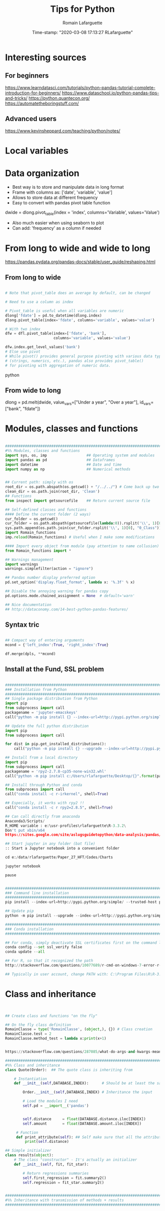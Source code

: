 #+TITLE:     Tips for Python
#+AUTHOR:    Romain Lafarguette
#+EMAIL:     rlafarguette@imf.org
#+DATE:      Time-stamp: "2020-03-08 17:13:27 RLafarguette"

* Interesting sources
** For beginners
https://www.learndatasci.com/tutorials/python-pandas-tutorial-complete-introduction-for-beginners/
https://www.dataschool.io/python-pandas-tips-and-tricks/
https://python.quantecon.org/
https://automatetheboringstuff.com/

** Advanced users
https://www.kevinsheppard.com/teaching/python/notes/

* Local variables
# C:\Users\rlafarguette\AppData\Roaming\Python\Python36\Scripts
* Data organization
  - Best way is to store and manipulate data in long format
  - Frame with columns as: ['date', 'variable', 'value']
  - Allows to store data at different frequency
  - Easy to convert with pandas pivot table function
  dwide = dlong.pivot_table(index = 'index', columns='Variable', values='Value')
  - Also much easier when using seaborn to plot 
  - Can add: 'frequency' as a column if needed

* From long to wide and wide to long
# Best source
https://pandas.pydata.org/pandas-docs/stable/user_guide/reshaping.html
** From long to wide
#+begin_src python

# Note that pivot_table does an average by default, can be changed

# Need to use a column as index

# Pivot_table is useful when all variables are numeric
dlong['fdate'] = pd.to_datetime(dlong.index)
dlong.pivot_table(index='fdate', columns='variable', values='value')

# With two index
dfw = dfl.pivot_table(index=['fdate', 'bank'],
                      columns='variable', values='value')

dfw.index.get_level_values('bank')
# Else use pivot
# While pivot() provides general purpose pivoting with various data types 
# (strings, numerics, etc.), pandas also provides pivot_table() 
# for pivoting with aggregation of numeric data.
#+end_src python
** From wide to long
dlong = pd.melt(dwide,
value_vars=["Under a year", "Over a year"],
id_vars=["bank", "fdate"])

* Modules, classes and functions
#+begin_src python

###############################################################################
#%% Modules, classes and functions
import sys, os, imp                  ## Operating system and modules
import pandas as pd                  ## Dataframes
import datetime                      ## Date and time
import numpy as np                   ## Numerical methods


## Current path: simply with os
root_dir = os.path.abspath(os.getcwd() + "/../../") # Come back up two levels
clean_dir = os.path.join(root_dir, 'Clean')
## Functions
from inspect import getsourcefile    ## Return current source file

## Self-defined classes and functions
#### Define the current folder (2 ways)
cur_folder = os.getcwd()
cur_folder = os.path.abspath(getsourcefile(lambda:0)).rsplit('\\', 1)[0]
sys.path.append(os.path.join(cur_folder.rsplit('\\', 1)[0], "0_Class"))
import Romain_functions
imp.reload(Romain_functions) # Useful when I make some modifications

#### Import every object from module (pay attention to name collusion)
from Romain_functions import *

## Warnings management
import warnings
warnings.simplefilter(action = "ignore")

## Pandas number display preferred option
pd.set_option('display.float_format', lambda x: '%.3f' % x)

## Disable the annoying warning for pandas copy
pd.options.mode.chained_assignment = None  # default='warn'

## Nice documentation
## http://dataconomy.com/14-best-python-pandas-features/
#+end_src


** Syntax tric
#+begin_src python

## Compact way of entering arguments
mcond = {'left_index':True, 'right_index':True}

df.merge(dpls, **mcond)
#+end_src

** Install at the Fund, SSL problem
#+begin_src python

###############################################################################
### Installation from Python
###############################################################################
## Single package distribution from Python
import pip
from subprocess import call
packagename = 'jupyter-emacskeys'
call("python -m pip install {} --index-url=http://pypi.python.org/simple/ --trusted-host pypi.python.org".format(packagename), shell=True)

## Update the full python distribution
import pip
from subprocess import call

for dist in pip.get_installed_distributions():
    call("python -m pip install {} --upgrade --index-url=http://pypi.python.org/simple/ --trusted-host pypi.python.org".format(dist.project_name), shell=True)

## Install from a local directory
import pip
from subprocess import call
packagename = 'rpy2‑2.7.8‑cp35‑none‑win32.whl'
call("python -m pip install c:/Users/rlafarguette/Desktop/{}".format(packagename), shell=True)

## Install through Python and conda
from subprocess import call
call("conda install -c r-irkernel", shell=True)

## Especially, it works with rpy2 !!
call("conda install -c r rpy2=2.8.5", shell=True)

## Can call directly from anaconda
Anaconda3/Scripts/
R_HOME variable : e:\usr-profiles\rlafarguette\R-3.3.2\
Don't put xbin/x64
https://sites.google.com/site/aslugsguidetopython/data-analysis/pandas/calling-r-from-python

## Start jupyter in any folder (bat file)
:: Start a Jupyter notebook into a convenient folder

cd e:/data/rlafarguette/Paper_27_HFT/Codes/Charts

jupyter notebook

pause


###############################################################################
### Command line installation
###############################################################################
pip install --index-url=http://pypi.python.org/simple/ --trusted-host pypi.python.org pythonPackage

## Update pip
python -m pip install --upgrade --index-url=http://pypi.python.org/simple/ --trusted-host pypi.python.org pip

###############################################################################
### Conda installation
###############################################################################

## For conda, simply deactivate SSL certificates first on the command line
conda config --set ssl_verify false
conda update --all

## For R, so that it recognized the path
http://stackoverflow.com/questions/10077689/r-cmd-on-windows-7-error-r-is-not-recognized-as-an-internal-or-external-comm

## Typically in user account, change PATH with: C:\Program Files\R\R-3.3.0\bin\x64

#+end_src

* Class and inheritance
#+begin_src python


## Create class and functions "on the fly"

## On the fly class definition
RomainClasse = type('RomainClasse', (object,), {}) # Class creation
RomainClasse.test = 2
RomainClasse.method_test = lambda x:print(x+1)


https://stackoverflow.com/questions/287085/what-do-args-and-kwargs-mean

########################################################################
#%% Class and inheritance
class Quote(Order):  ## The quote class is inheriting from

    # Instantiation
    def __init__(self,DATABASE,INDEX):      # Should be at least the same inputs of the parent class

        Order.__init__(self,DATABASE,INDEX) # Inheritance the input

        # Load the modules I need
        self.pd = __import__('pandas')


        self.distance     = float(DATABASE.distance.iloc[INDEX])
        self.amount       = float(DATABASE.amount.iloc[INDEX])

     # Function
     def print_attribute(self): ## Self make sure that all the attributes of the object are loaded
         print(self.distance)

## Simple initializer
class results(object):
    # The class "constructor" - It's actually an initializer
    def __init__(self, fit, fit_star):

        # Return regressions summaries
        self.first_regression = fit.summary2()
        self.regression = fit_star.summary2()


###############################################################################
#%% Inheritance with transmission of methods + results
###############################################################################

class Father(object):
    @classmethod # Important to pass the instances and methods to child classes
    def __init__(self, value):
        self.value = value

class Child(Father):
    def __init__(self, father, new_value):
        self.new_value = new_value

f1 = Father(1)
c2 = Child(f1, 3)

c2.value
c2.new_value


###############################################################################
#%% Logical inheritance: only the class structure
###############################################################################

class StructureChild(Parent): ## Inherit the class but not its results
    def __init__(self, text):
        Parent.__init__(text) # Inheritance of the input
        
#%%
structurechild1 = StructureChild('test')

structurechild1.oui


###############################################################################
#%% Through Super
###############################################################################
class Super( object ):
   def __init__( self, this, that ):
       self.this = this
       self.that = that

class Sub( Super ):
   def __init__( self, myStuff, *args, **kw ):
       super( Sub, self ).__init__( *args, **kw )
       self.myStuff= myStuff

x= Super( 2.7, 3.1 )
y= Sub( "green", 7, 6 )



###############################################################################
#%% Pass all attributes from one class to another
###############################################################################

class Parent(object):
    def __init__(self): 
        self.truc = 'a'

    def wrapper(self, machin):
        return(Wrapper(self, machin))

   
class Wrapper(object):
    def __init__(self, Parent, machin): # Import from Parent class
        self.__dict__.update(Parent.__dict__) # Pass all attributes
        self.machin = machin


# Important: here I am not doing class inheritance, else I would recompute the
# parent each time. Rather, I design a wrapper class




###############################################################################
#%% Inspect the inheritance arguments
###############################################################################
import inspect
def __init__(self, NpSampler, exog_cond_d):
    self.truc = inspect.getargspec(NpSampler.__init__)



#+end_src

* System Functions
** Files and folders
#+begin_src python

## List every files in a folder
from os import listdir
files = listdir("folder_path")

## Problem of unicode error
## Need to add 'r' (raw) to the folder path http://stackoverflow.com/questions/1347791/unicode-error-unicodeescape-codec-cant-decode-bytes-cannot-open-text-file
os.chdir(r'folder_path')

## Retrieve the 50 largest files from a directory (pay attention when running the generator)
dirpath = os.path.abspath('folder_path')
all_files         = (os.path.join(basedir, filename) for basedir, dirs, files in os.walk(dirpath) for filename in files)
most_traded_files = sorted(all_files, key = os.path.getsize, reverse= True)[:50]

#+end_src

** Installing nbextension
#+begin_src python
#################################################################
#%% Installing a nbextension with Python

import notebook.nbextensions
notebook.nbextensions.install_nbextension('https://rawgithub.com/minrk/ipython_extensions/master/nbextensions/gist.js',
user=True)
#+end_src

** R into Python
#+begin_src python


#%% R into Python through rpy2

#1. Install rpy2 through conda:
from subprocess import call
call("conda install -c r rpy2=2.8.5", shell=True)

#2. Correctly specify the environnement variables in windows (envir in the search bar)
R : C:\Program Files\R\R-3.3.0
R_HOME : C:\Program Files\R\R-3.3.0
R_USER : rlafarguette

#3. Run it


#%% R into Python through pipes: http://www.r-bloggers.com/another-way-to-access-r-from-python-pyper/
import pyper as pr

## Create a R instance with Pyper
r = pr.R(use_pandas = True)

## Read data on Python
python_database = pd.read_csv('Global_trade.csv')

## Specify data type to speed up the process
dtf = {'timestamp':pd.datetime, 'code':str, 'news':str, 'pair':str,
       'news_type':str, 'country':str} # Other variables are floats

## Precise variables type to speed up the process
df0 = pd.read_csv(final_dir + '/final_frame_15s_old.csv', encoding='utf-8',
                  dtype=dtf)

## Pass data from Python to R
r.assign("rdata",python_database)

## Show data summary
print(r('summary(rdata)'))

## Load R package
r('library(betareg)')

## Pass data from R to Python
pd.DataFrame(r.get('summary(rdata)'))

#%% APPLICATION: use Python and R to download data from Python
import pyper

## Create a R instance with Pyper
r = pr.R(use_pandas = True)

## Load Haver package
r('library(Haver)')

## Function to download data from Haver using an R package
def Haver_dwn(TICKER="S111NGDP",START= "1990-01-01",= "2015-09-30",FREQ = "a",DATABASE = "G10"):
    # Generic command
    haver_cmd = 'output = haver.data(codes="HTICKER", start=as.Date("HSTART", format="%Y-%m-%d"), end=as.Date("HEND", format="%Y-%m-%d"), freq="HFREQ", dat="HDATABASE")'
    # Replace inside the string the commands with our own function
    haver_cmd = haver_cmd.replace("HTICKER",str(TICKER)).replace("HSTART",str(START)).replace("HEND",str(END)).replace("HFREQ",str(FREQ)).replace("HDATABASE",str(DATABASE))
    # Download the data
    r(haver_cmd)
    # Identify incorrect codes and assign None type
    r('if(class(output) == "HaverData"){data = as.data.frame(output); data$year = as.integer(rownames(data))} else {data = substitute()}')
    # Return data which can be either None or pandas dataframe and clean it on Python
    frame = r.get('data')
    # Clean the dataframe if it is one (quite slow but easier to handle) to put it in a long format
    if isinstance(frame,pd.DataFrame) == True:
        frame.columns = ["value","year"]; frame["code"] = str(TICKER); frame = frame[["year","code","value"]]
    else:
        frame = 'Incorrect Haver code or database'
    # Return either a clean dataframe or None
    return(frame)

## Define a function to download Haver from lists
def Haver_agg(SEASONALITY = "S", CODE = "NGDP", COUNTRYLIST = ["111","112"], START = "1990-01-01", END = "2015-09-30", FREQUENCY = "a", DATABASE= "G10"):
    codes_list  = [str(SEASONALITY) + str(country) + str(CODE) for country in COUNTRYLIST]
    data_raw    = {KEY: Haver_dwn(TICKER = KEY ,START= START, END = END,FREQ = FREQUENCY, DATABASE = DATABASE) for KEY in codes_list}
    data_clean  = {KEY: data_raw[KEY] for KEY in data_raw.keys() if isinstance(data_raw[KEY],pd.DataFrame) == True}
    return(data_clean)

## Complete a datalist of a list of countries from new index
def Haver_complete(ORIGINALDICT,ALL_COUNTRIES_LIST,SEASONALITY = "S", CODE = "NGDP", START = "1990-01-01", END = "2015-09-30", FREQUENCY = "a", DATABASE= "G10"):
    missing_countries = list(set(ALL_COUNTRIES_LIST) - set([ITEM[1:4] for ITEM in ORIGINALDICT.keys()]))
    complete_pp       = Haver_agg(SEASONALITY = SEASONALITY, CODE = CODE, COUNTRYLIST = missing_countries, START = START, END = END, FREQUENCY = FREQUENCY, DATABASE= DATABASE)
    ORIGINALDICT.update(complete_pp)
    return(ORIGINALDICT)

#%% Download the Haver data using list comprehension
ticker_list = ["S" + str(ITEM) + "NGDP" for ITEM in [111,112,888,138,146,142]] #888 is an incorrect code for testing

raw_data_list = [Haver_dwn(TICKER = ITEM ,START= "1990-01-01",END = "2015-09-30",FREQ = "a",DATABASE = "G10") for ITEM in ticker_list]

clean_data_list = [DATA for DATA in raw_data_list if isinstance(DATA,pd.DataFrame) == True]

finalframe = pd.concat(clean_data_list)

## List of Haver codes for G10 countries (the rest are EMERGE countries)
G10 = [193,122,124,156,423,128,172,132,134,174,176,178,136,158,137,181,138,196,142,182,184,144,146,112,111]

#+end_src

** Packages Installation
#+begin_src python

## Manual
# 1/ Download the .whl package from http://www.lfd.uci.edu/~gohlke/pythonlibs
# 2/ Save it somewhere. Open a terminal in the folder (shift + right click):
pip install packagename.whl

## To install via conda
# Update first the .condarc file with the proxy specification

## Modules update
import imp                             ## To manage some advanced features for importation
import haver_functions                 ## Load the module the first time
imp.reload(haver_functions)            ## Reload it modified on the source

## Add the path to the module
import sys                             ## Manage the system path
sys.path.append('J:\\Python_customized_modules')
#+end_src

** Misc

#+begin_src python

## Interrup Python in Emacs shell
C-c C-d

## Pandas: why SettingWithCopyWarning, .loc and .iloc, and how to access
## a single value in a cell

## Bulk indent on Emacs
C-c < # for left
C-c > # for right

## http://stackoverflow.com/questions/20625582/how-to-deal-with-this-pandas-warning
df[df['A'] > 2]['B'] = new_val  # new_val not set in df
df.loc[df['A'] > 2, 'B'] = new_val

# Very important: for memory allocation reasons, modifying a subset of dataframe modifies the original version !!

da     = pd.DataFrame(np.random.randn(5, 5),columns =  ['a', 'b', 'c', 'd', 'e']) # Random dataframe
da_sub = da[da < 0] # Subset
da_sub = da_sub.fillna(100) # Change it

# Extraction: .iloc (based on 0-based index) nicely extracts a list of values, while loc (based on conditions) extract a dataframe
da.iloc[3]['c']   # Equivalent to da.loc[3,'c']
da.loc[da.c == min(da.c) ,'c']

# It is possible to get the value from a .loc statement using the numpy function .values, but it will convert the type into numpy !! (not good for dates)
da.loc[da.c == min(da.c) ,'c'].values[0]

# Note that working with index/mask is much better, because it ultimately gives the possibility to use iloc, if the index is 0-based
mask = da.index[da.c == min(da.c)]
da.loc[mask[0],'c'] # Need to feed an integer: feeding an array results in an array !!

# Time measure with Python
import time
start_time   = time.time()
elapsed_time = time.time() - start_time

## Exit command in a console
input("Press enter to exit ;)")

###############################################################################
#%% Exit process
###############################################################################
exit_msg = 'Job done !'
print(exit_msg)
input("Press enter to exit ;)")

m, s = divmod((time.time() - start_time), 60)
msg = "Spreads dataset generated in {:.0f} minutes and {:.0f} seconds".format(m, s)
print(msg)



#+end_src

* Paths

** Relative paths
#+begin_src python

#%% Paths (defined as relative paths for perfect compatibility)
from unipath import Path
current_dir = Path(os.path.dirname(os.path.realpath('__file__')))
root_dir = current_dir.ancestor(1)
data_dir = Path(root_dir + '\\Data\\')


# With pathlib (better)
import pathlib
script_dir = pathlib.Path.cwd() # Current working directory
root_dir = script_dir.parent.parent 
fund_dir = script_dir.parent
data_dir = fund_dir / 'Data' / 'Funding_Template'

# list all files with excel extension
xl_all_l = list(data_dir.glob('*.xlsx')) # Only the Excel files

# Use .stem to keep only the "core name" and filter appropriately
xl_file_l = [f for f in xl_all_l if not f.stem.startswith('~')]


#+end_src python

* Pandas

#+begin_src python


## Improve columns display (pandas options)
pd.set_option('display.expand_frame_repr', False)
pd.set_option('display.max_rows', 500)
pd.set_option('display.max_columns', 8)
pd.set_option('display.width', 100)

## Create empty dataframe
d_out = pd.DataFrame(index=[str(CURRENCY)], columns=["share_onshore","share_financial_center","share_other_offshore","fx_total_currency"])

## Read excel and skip some rows
pd.read_excel("mydata.xlsx",sheetname="firstsheet",skiprows=[1,3,5])

## Encoding issues, mostly on windows
dcables = pd.read_csv(path_22 + 'cablesfinal.csv', encoding = 'latin1')

## Read .out files: need to precise the names because the number of columns is not constant across rows
df = pd.read_csv(raw_path + "ehd_5p0-20150103.out", header=None, names=["Date","Time","Pair","Num1","Num2","Num3","Num4","Num5","Num6","Num7"])

## Describe the dataset and manipulate the count values (only non-missing)
dg_missing = dg.describe(); dgt = dg_missing.loc[dg_missing.index == "count"].transpose()
dg_columns_keep = list(dgt[dgt['count'] > 0].index)

## Access multilevel dataframes
d["date"] = d.index.get_level_values("date")
d["date"] = d.index.get_level_values(level=0)

## Resampling
dw.resample('Q', label='right').mean()
dmn = dwq.resample('M', label='right') ## Without computing anything

## Resample at the quarterly frequency for every country
dn = dn.set_index(dn.date_m)
dng = dn.groupby(['country'])
dngc = dng.resample('Q', label='right').mean()

## Resample differently on variables
df.resample('1H').agg({'openbid': 'first', 
                                 'highbid': 'max', 
                                 'lowbid': 'min', 
                                 'closebid': 'last'})

## Recursive merging
dco = pd.DataFrame(columns=['iso3','year'])
for DB in countrydata:
    cols = [x for x in DB.columns if x not in dco.columns or x in ['iso3','year']]
    dco  = pd.merge(dco, DB[cols], on=["iso3","year"], how='outer', suffixes=['',''])

# Don't convert 1d dataframe in series
dff.loc[[index_value]] # Keep the dataframe 
dff.loc[index_value] # Transform in series


# Mix iloc and loc
dres.iloc[[5], dres.columns.get_indexer(vars_l)] 
# Note that [[5]] will get a dataframe

# Create a single row pandas dataframe
pd.DataFrame([[1,2]], columns=['a', 'b'])

## Merge on index
dq = pd.merge(dec, dqd, left_index=True, right_index=True, suffixes=('', '_y'))

## Fast recursiving merging, using reduce (need import functools)
df_final        = functools.reduce(lambda left,right: pd.merge(left,right,left_index=True,right_index=True), tables_list)

## Equivalent to the clearer but longer formulation
df_final = tables_list[0]
for RIGHT_TABLE in tables_list[1:]:
    df_final = pd.merge(df_final,RIGHT_TABLE,left_index=True,right_index=True)

## Recursive concatenation: just need a list of dataframes ! (concatenate on Python is amazing !!)
dfinal = pd.concat(bilateral_df.values()) # bilateral_df.values() is a list of the values of a dictionary

## Replace value of a dataframe
for COUNTRY in f0countries_list:
    for VARIABLE in variablesnames:
        value_to_replace = f2.loc[(f2["Country Name"] == COUNTRY) & (f2.Year == "2011"),VARIABLE].values[0] #
        f2.loc[(f2["Country Name"] == COUNTRY) & (f2.Year == "2012"),VARIABLE] = value_to_replace # The replacement should be done without the attribute "values"

## Merge dataframes on different names
f3 = pd.merge(f2,nm[["country_short","iso3"]],left_on="Country Name",right_on="country_short")

## Reorganize (STACK) the data from wide to long and manage the labels issue
c0 = c0.set_index("Year") ## Important to have the right index
c1 = pd.DataFrame(c0.iloc[:,1:].stack()); c1.columns = ["currency_regime"]
c1["year"] = c1.index.get_level_values(0) # Access multilevels index
c1["country_short"] = c1.index.get_level_values(1) # Access multilevels index

# From wide to long, very efficient
dl_comp = pd.melt(df_comp, id_vars=['date', 'bank'],
                  value_vars=comp_var_cols,
                  var_name='variable', value_name='value').copy()


## From long to wide on two index
dlong = dlong.set_index(['Date_end_period', 'Country'])
dlong['index'] = dlong.index
dwide = dlong.pivot_table(index = 'index', columns='Variable', values='Value')

## Easy one
drs.pivot(index='date_m', columns='country', values='r2_1').head()


## better (pay attention at the Index )
dw = dls.reset_index().pivot_table(values='Value', index=['Date','ISO'], columns='Variable')
dw = dw.reset_index(level=['Date', 'ISO']) # Trick of the index reset

## Need to reset index to have an horizontal and direct stack
fullrow    = pd.concat([deal_line.reset_index(), quote_line.reset_index()], axis=1)


## Recursive merging
dco = pd.DataFrame(columns=['iso3','year'])
for DB in countrydata:
    cols = [x for x in DB.columns if x not in dco.columns or x in ['iso3','year']]
    dco  = pd.merge(dco, DB[cols], on=["iso3","year"], how='outer', suffixes=['',''])

## Drop na only on one variable
d = d.dropna(subset=["cable_indirect_fc_first_year"])

## Remove duplicates, either on the full dataframe or on a subset
d = d.drop_duplicates(['year','iso'])

## Remove duplicated index
var = var[~var.index.duplicated(keep='first')]

## Apply a function on multiple columns
db['date'] = db.apply(lambda x: date(int(x['year']),3*int(x['quarter'][-1]),1),
                      axis=1) + pd.offsets.QuarterEnd()

## Apply a function to every row element
dpredict_real["estimated_share"] = dpredict_real.linear_combination.map(lambda row: sigmoid(row))

## Apply a function to every cell
dataframe.applymap

## Add a new row to a dataframe
# First: create a list with all the values taken on the row (in the right order)
# Second: add the list at the end as a new row, using len(dt) {Python starts at 0 so len(dt) is former length + 1}
dt.loc[len(dt)] = row_euroarea

## Repetition of elements
# Element-wise
pd.DataFrame(np.repeat(np.array(ds.iso3),len(ds.iso3),axis=0))
# Circular
pd.DataFrame(np.tile(np.array(ds.iso3),len(ds.iso3)))

## Sort dataframe (no need to use order)
df = do.sort_values(by = ["iso3","date"],ascending=[1,1])

## Reorder-reorganize the columns
frontvar = ["ISIN","Year","Month","sample_weight"]
othervar = [ITEM for ITEM in dfinal.columns if ITEM not in frontvar]
dfinal   = dfinal[frontvar + othervar]

## Rename a variable
d_fx = d_fx.rename(columns = {'rate_surprise':'policy_rate_surprise'})

## Remove rows for which all values are Nan or 0 (method "any")
df.loc[(df!=0).any(axis=1)]
dq_final = dq.loc[(pd.isnull(dq_final[numvars]) == False).any(axis=1)]

## Merge dataframes at different frequencies http://stackoverflow.com/questions/27080542/merging-combining-two-dataframes-with-different-frequency-time-series-indexes-in
#  Need to put index on the right dataframe corresponding to a column on the left dataframe
d_inv    = d_inv.set_index(['year','iso'])
dq_joint = dq.join(d_inv,on=['year','iso'], how='outer') # Requires that ['year','iso'] as columns in dq

## Adding metadata (including name) to a dataframe
http://stackoverflow.com/questions/14688306/adding-meta-information-metadata-to-pandas-dataframe

## Multiple index
#%% Multi indexed frame in Python to store the var cov matrices


dtest = pd.DataFrame([['bar', 'one'], ['bar', 'two'],
                      ['foo', 'one'], ['foo', 'two']],
                     columns=['first', 'second'])



iterables = [['bar', 'baz', 'foo', 'qux'], ['one', 'two']]

multi_index = pd.MultiIndex.from_product(iterables, names=['first', 'second'])

pd.DataFrame(index=multi_index, columns=endog)

# Convert all the undefined types (object) in numeric
undef = ddf.columns[ddf.dtypes.eq('object')]
ddf[undef] = ddf[undef].apply(pd.to_numeric, errors='coerce')


## Equivalent pandas - SQL
## http://pandas.pydata.org/pandas-docs/stable/comparison_with_sql.html
#+end_src

** SQL
#+begin_src python

#%% Create SQL database with pandas
import pandas as pd
import os
import sqlalchemy as sa

## Initiate the engine
engine = sa.create_engine(r'sqlite:///d:/lafarguette/EBS/Data/Clean/EBS-2015-Q1.db')

## Gather the data to an SQL database using pandas interface for connecting with SQL
for FILE in files_list:
    # Read the file
    df = pd.read_csv(raw_path + FILE, header=None, names=["date","time","pair","event","side","distance","price","amount","quote_count","total_amount"])
    # Some cleaning for SQL insertion (need to be on the "right format" so that SQL perfectly recognizes it)
    df['timestamp'] = pd.to_datetime(df['date'].astype('str') + ' ' + df['time'].astype('str'), format = '%Y/%m/%d %H:%M:%S.%f')
    df.date         = pd.to_datetime(df['date'])
    df.pair         = df.pair.map(lambda row: row.replace("/","")) # The symbol / is misleading for SQL
    df.pair         = df.pair.astype('str')
    df.event        = df.event.astype('str')
    df.side         = df.side.astype('float') # Note that integer does not support NaN, therefore we have to put it on float format (more memory consumming)
    df.distance     = df.distance.astype('float')
    df.price        = df.price.astype('float')
    df.amount       = df.amount.astype('float')
    df.quote_count  = df.quote_count.astype('float')
    df.total_amount = df.total_amount.astype('float')

    # Save each currency pair into a separate table; if it already exists, append to it (very simple feature to dynamically add tables to a sqlite database !)
    for PAIR in set(df.pair):
        columns_of_interest = ['date','timestamp','pair','event','side','distance','price','amount','quote_count','total_amount']
        # Sort it to be sure that it is very clean before inserting into the SQL (longer time now but faster later on)
        df_sorted = df[df.pair == PAIR][columns_of_interest].sort(['timestamp'], ascending=[1])
        df_sorted.to_sql(str(PAIR), engine, flavor='sqlite', if_exists='append')

## Note that EBS-2015-Q1 is the database while str(PAIR) is the table (belonging to the dataset)

##############################################################################################################################################
#%% Reading SQL with sqlachemy http://solovyov.net/en/2011/basic-sqlalchemy/
import sqlalchemy as sa

## Initiate the SQL engine (connecting to an sqlite database; if it does not exist, creates it)
raw_engine   = sa.create_engine(r'sqlite:///d:/lafarguette/EBS/Data/Clean/EBS-2015-Q1.db')

## Initiate the metadata container
raw_metadata = sa.MetaData(bind = raw_engine, reflect = True)

## Return the full list of tables
currencies_list = raw_metadata.tables.keys()

## Select one table
currency_table = raw_metadata.tables[currencies_list[0]] # Extract the table from the metadata

## Conditions
# Pay attention when expressing the conditions to write them properly
date_conditions  = (data_table.c.date == sa.bindparam('date'))
other_conditions = (data_table.c.event == 'D') # Combine SQLAlchemy expressions with parameters passed to read_sql() using sqlalchemy.bindparam()

## SQL expression, selection and conversion to a pandas dataframe
sql_expression   = sa.select([currency_table]).where(date_conditions & other_conditions)
df               = pd.read_sql(sql_expression, raw_engine, params={'date': dt.datetime(2015, 1, 2)}) # Only select for a given day

#+end_src

* Data example

#+begin_src python
import statsmodels as sm
# Nice dataset on US macro quarterly data
df = sm.datasets.macrodata.load_pandas().data 
df['date'] = df[['year', 'quarter']].apply(lambda row:
                                           date(int(row[0]), int(3*row[1]), 1),
                                           axis=1) + pd.offsets.QuarterEnd()
df = df.set_index(df['date'])

df['realgdp_yoy'] = df['realgdp'].rolling(4).sum().pct_change(4)

df['y_t'] = df['realgdp_yoy'].copy()
df['y_fwd_4'] = df['y_t'].shift(-4)

depvar = ['y_t']
indvars_l = ['y_fwd_4', 'realint', 'tbilrate', 'unemp']

#+end_src python

* Statsmodels
  Nice dataset on US macro quarterly data
      df = sm.datasets.macrodata.load_pandas().data 

* Linearmodels
  ** Panel regressions
  Multi-hierarchical index, with entity first and then time
* Variables

** All
#+begin_src python

## Decribe series and dataset with pandas
d.iso3.describe()

## Change the type of variable with pandas (double change)
dfinal.iso  = dfinal.iso.astype('int').astype('str')

## Cut a variable according to some thresholds
dsb.maturity_group    = pd.cut(dsb.MTY_YEARS_TDY,bins=[0,1,3,5,7,11,31],include_lowest=False)

## Axis convention in pandas
axis = 0 : means that the sum is done over the column because pandas will sum the rows (axis = 0 represents the rows)
axis = 1 : means that the sum is done over the row because pandas will sum the columns (axis = 1 represents the columns)

## Variables conversion
d.dtypes  # Extract all object types
d[VARIABLE] = d[VARIABLE].astype("float") # Convert into float

## Use the lambda function to operates on the row (here: dates manipulations)
d['Month_year'] = d['Date'].map(lambda ROW: int(str(ROW.month) + str(ROW.year)))
## Convert any string into a date format
d["Date_time"] = d['DATESTR'].map(lambda ROW: datetime.datetime(int(ROW[:4]),int(ROW[4:6]),1)) # Put the first day of the month

## Very elegant way to create a variable based on conditions on two others
car_df['large'] = [1 if x > 3 and y > 200 else 0 for x, y in zip(car_df['headroom'], car_df['length'])]

## Elif in list comprehension
dsum['group'] = ['AE Core' if x in ae_core else 'AE other' if x in ae_other else 'EM' if x in em_all else np.nan for x in dsum.country]

## Operate on the row with recursive attributes access
for ATT in attributes_list:
    d_res[ATT] = d_res.LEI.map(lambda row: getattr(Bank_load(row),ATT))

### It also works with methods !! (super cool)
getattr(df, 'head')()


## Groupby variables along (potential many variables) and apply a function over it (not only mean available)
data.groupby(['group_id_1', 'group_id_2'])['variable_of_interest'].mean()


## Groupby return a dataframe (use as_index=False)
dirf_tpv_max = dirf_tpv.groupby(['country','impulse'], as_index=False)['irf'].max()

## Groupby and function
dmg = dm.groupby(['ISO'])
dw['cpi_growth_yoy'] = dmg['cpi'].apply(lambda x: (x - x.shift(12))/x.shift(12))

dm['MSCI($)_cap_MA12'] = dmg['MSCI($)_cap'].apply(lambda x: x.rolling(12).mean())

## Check variable type
isinstance(var, pd.DataFrame) ; isinstance(var, basestring) # For example
isinstance(wt_2010[KEY],numbers.Number) # Need import numbers as preamble

# Groupby with multiple functions
ds = data.groupby('fdate').apply(
    lambda x: pd.Series({
        'mean' : x['value'].mean(),
        'median' : x['value'].median(),
        'q05' : x['value'].quantile(0.05),  
        'q25' : x['value'].quantile(0.25),
        'q75' : x['value'].quantile(0.75),
        'q95' : x['value'].quantile(0.95),          
    })
)


## Create pivot tables
### 'values' can be omitted
table = pivot_table(df, values='D', index=['A', 'B'], columns=['C'], aggfunc=np.sum)
df2.pivot_table(values='X',rows=['Y','Z'],cols='X',aggfunc='count')
## Convert a pivot table to a dataframe: http://stackoverflow.com/questions/22774364/how-do-i-convert-a-pandas-pivot-table-to-a-dataframe


## Use groupby to count properly the values
general_count = df[['index','reaction_time']].groupby(['reaction_time']).count()
specific_count = df[['index','reaction_time','side']].groupby(['reaction_time','side']).count()

## Ifelse or boolean creation directly in pandas
dcables['b_indirect_connected_financial_centers'] = (dcables['indirect_connected_financial_centers'] > 0).astype('int')

## Interpolation of series
s['variable'].interpolate(method = 'nearest')

## Fill the missing values forward (from the most recent available)
df.fillna(method='ffill')

## Fill the missing values backward (from the immediate future)
df.fillna(method='bfill')

## Create a lag variable of a series
s.shift()   # Lag order 1
s.shift(2)  # Lag order 2

## Compute log returns per country
df[df.iso3 == COUNTRY]['fx_logreturns'] = np.log(df[df.iso3 == COUNTRY].fx_rate) - np.log(df[df.iso3 == COUNTRY].fx_rate.shift(1))

## Tabulate a serie by factors
df.Currency.value_counts()

## Eval variables from labels
a,b,c,d = 1,2,3,4
dict((name,eval(name)) for name in ['a','b','c','d'] )

## Count frequency and store as a dictionary
{x:str_list.count(x) for x in set(str_list)}

## Most frequent value in a variable
def most_frequent(variable):
    cross_tab = pd.DataFrame(pd.crosstab(df.country, df[variable]))
    ctmax = pd.DataFrame(cross_tab.idxmax(axis=1), columns=['maxval'])
    dict_res = dict(zip(ctmax.index, ctmax.maxval))
    return(dict_res)


## Save to Excel

writer = pd.ExcelWriter(pca_exp + 'PCA_FSI_TPV.xlsx')
fsi_fin.to_excel(writer,'FSI')
TPV_fin.to_excel(writer,'TPV')
writer.save()



#+end_src


** Missing values
#+begin_src python

## Handle missing values properly with pandas dataframes
df.dropna()              # Drop all rows that have any NaN values
df.dropna(how='all')     # Drop only if ALL columns are NaN
df.dropna(thresh=2)      # Drop row if it does not have at least two values that are **not** NaN
df.dropna(subset=[1])    # Drop only if NaN in specific column (as asked in the question)

## Check if nan for a series
dn = df[pd.isnull(df["% Weight"]) == True]

## Check if nan for a variable
import math
math.isnan(x)

## Convert the numeric to nan
num_columns = [x for x in di.columns if x not in ['date', 'Descriptor'] ]
di[num_columns] = di[num_columns].apply(pd.to_numeric, args=('coerce',))


#+end_src


** Rounding
#+begin_src python

## Round at the dataframe level
dpiv_median = dpiv_median.round({'columnname':2})

## Cut a variable according to some thresholds
df['var_cut']= pd.cut(df.var,bins=[0,1,3,5,7,11,31],include_lowest=False)



## Round up and down functions at the closest VALUE
import math

def rounddown(x,VALUE):
    return int(math.floor(x / int(VALUE))) * int(VALUE)


def roundup(x,VALUE):
    return int(math.ceil(x / int(VALUE))) * int(VALUE)

#+end_src





** Create variables on the fly
#+begin_src python
[dd, df] = [pd.ExcelFile(raw_dir + D + ".xlsx") for D in dataset_list]

#+end_src python


** Pandas series
#+begin_src python

## Merge series on their index:
pd.concat([list_of_pandas_series], axis=1)

#+end_src python

* Bootstrap

** Sampling with replacement

 #+begin_src python
 ## Variables
 fevd_variables = ['fevd_max_tpv', 'fevd_max_world_fci', 'fevd_max_policyrate']

 ## Number of replications
 num_reps = 10000

 ## Fix the seed (randomly the first time, but then constant)
 np.random.seed(1985)

 ## Data frame to store the results
 dfevd_mean = pd.DataFrame(np.nan,columns=fevd_variables,index=range(num_reps))

 for var in fevd_variables:
     ## Replicate with the same size bootstrap
     replication = [np.random.choice(df[var], len(df), replace=True)
                    for _ in range(num_reps)]
     ## Compute the mean each time
     dfevd_mean[var] = [np.mean(REP) for REP in replication]


 ###############################################################################
 #%% Extract the boostrap quantities of interest each time
 ###############################################################################
 bootstrap_statistics = ['mean','lower_ci','upper_ci']

 dboot_stats = pd.DataFrame(np.nan,columns=fevd_variables,
                            index=bootstrap_statistics)

 for var in fevd_variables:
     dboot_stats.loc['mean', var] = dfevd_mean[var].mean()
     dboot_stats.loc['lower_ci', var] = dfevd_mean[var].quantile(0.025)
     dboot_stats.loc['upper_ci', var] = dfevd_mean[var].quantile(0.975)


 #+end_src python

* Tuples and multiindex

** Select only one element of the multi-index
#+begin_src python
[x[0] for x in d0.index]

## Check the type or class of an object, using modules class
isinstance(d0.index, pd.indexes.multi.MultiIndex) == True

#+end_src python

* List
#+begin_src python

# Create a list with n elements
mylist =  [None]*len(d)

# List comprehension
[function(ITEM) for ITEM in mylist]

# Silent run in list comprehension: use _
np.array([np.random.choice(df.var, len(df), replace=True) for _ in range(1000)])

# Is in the list
[mylist0.isin(mylist1)]
controlsfinal_short = controlsfinal[controlsfinal.iso3.isin(finaliso3) & (controlsfinal.year.isin(finalyears))]

# String in the list
some_list = ['abc-123', 'def-456', 'ghi-789', 'abc-456']
if any("abc" in s for s in some_list): print('yes')

# Item in item in list
if any("M" in D for D in dc.Date): dc['Frequency'] = "Monthly"

# Multiple conditions on string and on inclusion
turnover_variables   = [ITEM for ITEM in d.columns if (("turnover_" in ITEM) & (ITEM not in ["turnover_other","turnover_residual","turnover_total"]))]

# Is in the list but not in another
variablesnames = [ITEM for ITEM in f0.columns if ITEM not in ["Country Name","Year"]]

# Change one element in list
f3labels= ["year" if ITEM == "Year" else ITEM for ITEM in f3.columns]

# In and not in, list comprehension
cols = [x for x in DB.columns if x not in dco.columns or x in ['iso3','year']]

# Use if/else in list comprehension
colors_set = ["red" if YEAR < 1995 else "blue" for YEAR in start_time]

# Use multiple if/*else in list comprehension
colors_set    = ["red" if YEAR < 1995 else "blue" if ((YEAR > 1994) & (YEAR < 2001)) else "green" for YEAR in start_time]

# Substract two lists using list comprehension
columns_to_interpolate = [COLUMN for COLUMN in  d_final_4 if COLUMN not in ['iso3','date','weekday']]

# List comprehension + ternary operator
[dict_currencies_countries[dict_turnover_currencies[ITEM]] if ITEM in day_turnover else ITEM for ITEM in day.columns]

# List comprehension over 2 lists (any lists works, ZIP will stop at the shortest one)
[(x,y) for x,y in zip(range(4),["a","b","c","d"])]

# List comprehension over 2 lists, using the longest list and recycling the other
from intertools import zip_longest
[(x,y) for x,y in zip_longest(range(2),["a","b","c","d"],fillvalue=2)] # The fillvalue determines the value for the shortest list

# List comprehension over a list and the index of the list : enumerate
[(x,y) for (x,y) in enumerate(["a","b","c","d"])]

# Iterate over two lists and their indices (http://www.saltycrane.com/blog/2008/04/how-to-use-pythons-enumerate-and-zip-to/)
## Note that using itertools functions are faster than the original zip and enumerate
alist = ['a1', 'a2', 'a3']; blist = ['b1', 'b2', 'b3']
for i, (a, b) in enumerate(zip(alist, blist)):
    print(i, a, b)

## Remove elements if word contains certain string
columns_interest   = [COLUMN for COLUMN in of.columns if not any(word in COLUMN for word in forbidden_list)]

## Double list comprehension (equivalent to a double loop)
a = [1,2,3]; b = [4,5,6]
[(x,y) for x in a for y in b]

## Double list comprehension list in li
soe_beta = [X for X in beta_cols for Y in soe if Y in X]

# Use mapping in list comprehension
l = [1, 2, 3, 4, 5]
result_map = {1: 'yes', 2: 'no'}
[result_map[x] if x in result_map else 'idle' for x in l]

# Flatten a nested list
[item for sublist in nestedlist for item in sublist]

# Remove one element in the list
newcols = list(d0.columns).remove("grrates")

# Remove one element in the list, if it exists
while thing in some_list: some_list.remove(thing)

# Get index from one list
list(var_columns).index('event')

# Retrieve multiple index from list
deal_indices     = [i for i, x in enumerate(deal_int) if x == 'value']

## Cut a long_list into chunks
def sublist_chunks(long_list, n):
    return([long_list[i:i + n]  for i in range(0, len(long_list), n)])


#+end_src

* Dictionaries
#+begin_src python

## Create a dictionary from two variables
dictionary = dict(zip(keys, values))

## Convert a dictionary into a pandas dataframe
df = pd.DataFrame(pd.Series(first_year_cable_fc_ind, name = 'name_var'))
df["iso3"] = df.index

## Dictionary comprehension
new_dict = {key: float(key) for key in mylist}

## Another type of comprehension
a,b,c,d = 1,2,3,4
dict( (name,eval(name)) for name in ['a','b','c','d'] )

## Operation on 2 dictionaries, using the same keys
new_dict = {k: float(d1[k])*d2[k] for k in (d1.keys() & d2.keys())}

## Convert 2 pandas columns into a dictionary
trace_dict = dt.set_index("ISIN")["Trace ticker"].to_dict()

## Update a dictionary with another one (pay attention to have different keys)
dico1.update(dico2)

## Sort the dictionary using list compression (x[0] to sort on keys)
sorted(mydict.items(), key=lambda x:x[1], reverse=True)[0:99]

## To get only the first keys (y[1] for the first values)
[y[0] for y in sorted(my_dict.items(), key=lambda x: x[1], reverse=True)]

## Convert a list of dictionaries into a dataframe
pd.DataFrame([dico1, dico2, dico3]).transpose()

## Invert a dictionary (values as keys, keys as values)
invert_dict = {val: key for key, val in normal_dict.items()}

## Sum a list of dictionaries per values
dico_list = [Bank_load(LEI).outside_exp_dict for LEI in LEI_list]

single_exp_dict = {}
for DICO in dico_list:
    for key, value in DICO.items():
        if key in single_exp_dict.keys():
            single_exp_dict[key] = value + single_exp_dict[key]
        else:
            single_exp_dict[key] = value

### Create a dictionary of lists
country_LEI_dict = {key: list() for key in countries_list}

#+end_src python

* Namedtuple
#+begin_src python


## Create  and Load  a named  tuple using  iterable (easiest)  
Test =  namedtuple('Test', ['bidule','chouette'])

# With dict : ** (need to unzip basically)
tdict = {'bidule': 'a', 'chouette': 'b'} 
test = Test(**tdict) 
print(test.bidule)

# With list : * 
test2 = Test(*['oui', 'non'])
print(test2.bidule)


## Tuple instantiation (create a class basically)
Colors = namedtuple('Colors','red green blue petitpois')

## Simple example
# A letter dictionary 
letters_dict = {'a': 1, 'b': 2, 'c':3}
letters_dict['a']

# A letter named tuple
Letters = namedtuple('Letters', ['a', 'b', 'c'])
letters_nt = Letters(1,2,3)
letters_nt.a
getattr(letters_nt,'a')

## Creation from an iterable
letters_ntl = Letters._make([1,2,3]) 

## Creation with default values
fields = ('val', 'left', 'right')
Node = namedtuple('Node', fields, defaults=(None,) * len(fields))
Node()
Node(val=None, left=None, right=None)

#### Equivalent of a dictionary of dictionaries in namedttuple
## Note that it can be simpler to do a class directly
https://stackoverflow.com/questions/43921240/pythonic-way-to-convert-dictionary-to-namedtuple-or-another-hashable-dict-like

year_keys = ['year1', 'year2', 'year3']
month_keys = ['january', 'february', 'march']
values = ['j', 'f', 'm']

## Nested dictionary
nested_dict = {y:{m:values} for y in year_keys for m in month_keys} 
nested_dict['year1']['march']

## Namedtuple (immutable)
MonthSeq =namedtuple('MonthSeq', month_keys)
YearSeq = namedtuple('YearSeq', year_keys)

nested_tuple = YearSeq(*[MonthSeq(*values) for m in month_keys])

nested_tuple.year1.march

## Another example of nested namedtuple
Position = namedtuple('Position', ['x', 'y'])
Token = namedtuple('Token', ['key', 'value', 'position'])
t = Token('ABC', 'DEF', Position(1, 2))
t.position.x

## Sort a list of namedtuple by attributes
sorted(agg_series_l, key=lambda x: x.num_vars, reverse=True)

#+end_src python

* String
#+begin_src python

## repr and eval: return the name of an object or evaluate it
repr(my_object) = "my_object"
eval("my_object") = my_object

## Capitalize/minimilize letter in list comprehension
countries_smallnames = [ITEM.capitalize() for ITEM in c0.columns] # Only the first letter of the full expression
countries_smallnames = [ITEM.title() for ITEM in c0.columns] # Each first letter of each word
d.columns = [str(ITEM).lower() for ITEM in d.columns] # consider every variable in lowercase

## Split a string into different parts
countries_list = set([COUNTRY.split('_',1)[0] for COUNTRY in columns_interest])

## Replace string in a pandas column
df.pair         = df.pair.str.replace('/', '')

## Multiple string replacement
for r in (("ene", "jan"), ("ago", "aug")):
    word = word.replace(*r)


## Convert a string normally
str(4)

## Convert a string literally: look at the difference between repr() and str() for dates for example
import datetime as dt
repr(dt.datetime(2015,1,1))
str(dt.datetime(2015,1,1))

#+end_src

* Floating points

Check first answer here: https://stackoverflow.com/questions/477486/how-to-use-a-decimal-range-step-value

* Dates and time
#+begin_src python

#%% DATES MANIPULATIONS
df['Date']     = pd.to_datetime(df['Date'])
df['year']     = pd.DatetimeIndex(df['Date']).year.astype('str')
df['quarter']  = df.year + '-' + pd.DatetimeIndex(df['Date']).quarter.astype('str')
df['month']    = df.year + '-' + pd.DatetimeIndex(df['Date']).month.astype('str')
df['datetime'] = df.to_datetime(df['date'].astype('str') + ' ' + df['time'].astype('str'), format = '%Y/%m/%d %H:%M:%S.%f')
df['timestamp'] = pd.to_datetime(df['timestamp'], format = '%Y-%m-%d %H:%M:%S.%f')

## Manipulating dates, using apply on two (or more columns) with a lambda function
db['date'] = db.apply(lambda x: date(int(x['year']),3*int(x['quarter'][-1]),1),
                      axis=1) + pd.offsets.QuarterEnd()

## End of dates, end of quarter
df0['date'] = pd.to_datetime(df0['date']) + pd.offsets.QuarterEnd()

## Generate all the weekdays between 2 dates
import datetime as dt
sdate    = dt.date(2015, 1, 2) # Remove the first of January which is very particular
edate    = dt.date(2015, 3, 31)
alldays  = (sdate + dt.timedelta(days=i) for i in range((edate - sdate).days+1))
weekdays = [DAY for DAY in alldays if DAY.weekday() not in (5, 6)]

## Add or substract months, days, etc.
from dateutil.relativedelta import relativedelta
datetime.datetime(2015,1,31) - relativedelta(months=36)

## Generate a frame between two dates, at a given frequency
pd.date_range(start=min(dm.index), end=max(dm.index), freq='M')
pd.date_range(start=min(dm.index), end=max(dm.index), freq='MS') # beginning of month

## Convert a timedelta into seconds
df['reaction_time'] = (df.timestamp - df.matching_timestamp) / np.timedelta64(1, 's')

## Convert a timedelta into days
(df.timestamp - df.matching_timestamp) / np.timedelta64(1, 'D')

## Create a timestamp Year, Month, Day, Hour, Minute, Second
truc = dt.datetime(2015,1,6,15,0,0) ; print(truc)

## Format on date + time (also useful for rounding)
### At the microsecond
datetime.datetime.now().strftime('%Y-%m-%d %H:%M:%S.%f')
### At the second
datetime.datetime.now().strftime('%Y-%m-%d %H:%M:%S')
### At the minute
datetime.datetime.now().strftime('%Y-%m-%d %H:%M')

## Format only on time (also useful for rounding)
### At the microsecond
datetime.datetime.now().strftime('%H:%M:%S.%f')
### At the second
datetime.datetime.now().strftime('%H:%M:%S')
### At the minute
datetime.datetime.now().strftime('%H:%M')

## Create a time variable from a date variable
dr.loc[:,'time'] = dr.loc[:,'timestamp'].dt.time


### To format an entire series (using lambda function)
dq1['minute'] = dq1['timestamp'].map(lambda ROW: ROW.strftime('%H:%M'))

#+end_src

* Numpy

#+begin_src python
  On slicing and dimensions issues, check here: https://stackoverflow.com/questions/3551242/numpy-index-slice-without-losing-dimension-information


  Remove dimensional elements in numpy array: np.squeeze(self.pdf_array)


# Repetition and broadcast: difference tile and repeat
a = np.array([[1,2,3], [4,5,6]])
np.tile(a, (3,1))
np.repeat(a, repeats=[3], axis=0)

#+end_src python
 
* Exceptions
#+begin_src python
# Customize the exception behaviour    
except Exception as exc:
    exc.args += (country, horizon, cutoff)
    print(exc.args)

except Exception as exc: # If error, print it and move on
    print('Error in {}: {}'.format(fdate, exc.args))


#+end_src python

* Pickles
#+begin_src python
## Dump and load objects in a directory
partition_pickles = os.path.join(gv.partitions_dir, 'partitions')

a = {'hello': 'world'}

with open(partition_pickles, 'wb') as handle:
    pickle.dump(a, handle, protocol=pickle.HIGHEST_PROTOCOL)

with open(partition_pickles, 'rb') as handle:
    b = pickle.load(handle)

print(a == b)


# Save multiple objects in once (convenient)
for obj_name in serial_l:
    # Design the path
    pickle_path = os.path.join(gv.serial_dir, obj_name)

    # Dump (serialized savings)
    with open(pickle_path, 'rb') as handle:
        # Trick to dynamically instance objects from string
        # Put them in the globals
        globals()[obj_name] = pickle.load(handle) 


#+end_src python

* Eval/Repr

#+begin_src python
## repr and eval: return the name of an object or evaluate it
repr(my_object) = "my_object"
eval("my_object") = my_object

# Save multiple objects in once (convenient)
for obj_name in serial_l:
    # Design the path
    pickle_path = os.path.join(gv.serial_dir, obj_name)

    # Dump (serialized savings)
    with open(pickle_path, 'rb') as handle:
        # Trick to dynamically instance objects from string
        # Put them in the globals
        globals()[obj_name] = pickle.load(handle) 



#+end_src python

* Seaborn charts
Should have data in long format (date, variable, value)

** General options
#+begin_src python
#plt.rcParams.keys() # Get the list of all items
sns.set(rc={'figure.figsize':(11.7,8.27),
            "font.size":20,
            "axes.titlesize":20,
            "axes.labelsize":20,
            'xtick.labelsize':15,
            'ytick.labelsize':15},
        style="white")
#+end_src python

** Customize options for a given chart
#+begin_src python
dilm_st = dilm.loc[dilm.variable=='Short term', :].copy()
dilm_st['value'] = 100*dilm_st['value']
g = sns.barplot(x="bank", y="value", color="darkblue", data=dilm_st)
g.set(xlabel='',
      ylabel='% of liabilities below a year',
      ylim=(90, 100),
      title='Distribution of short term liabilities over banks, average over time')
plt.show()
#+end_src python

** Lineplot with different plot style
#+begin_src python
dfv = dfb.loc[dfb['variable'].isin(rate_vars_l), :].copy()
dfv['date'] = dfv.index
sns.lineplot(x='date',
             y='value',
             style='variable',
             data=dfv,
             linewidth=2)

plt.show()
#+end_src python

** Multiple plots (relplot)
# Need to add an extra column, e.g. 'bank'
#+begin_src python
dfv = df.loc[df['variable'].isin(vi_r_l), :].copy()
dfv = dfv.loc[dfv.index>date(2012,1,1), :].copy()

dfv['date'] = dfv.index

g = sns.relplot(x="date",
                y="value",
                col="bank",
                style="variable",
                kind="line",
                col_wrap=4,
                data=dfv)
g._legend.remove()
plt.show()
#+end_src python

* Charts
Should use Seaborn whenever possible: much better than matplotlib
** Best example
#+begin_src python
ax = plt.subplot(111, xlabel='x', ylabel='y', title='title')
for item in ([ax.title, ax.xaxis.label, ax.yaxis.label] +
             ax.get_xticklabels() + ax.get_yticklabels()):
    item.set_fontsize(20)


# Or using the standard pyplot interface
# Big font for export in Orgmode/Word
fig = plt.figure(figsize=(1.6180*7, 7))
fonts_d = {'family':'Arial', 'color':'#004c97', 'fontweight':'bold'}
plt.xlabel('xlabel', labelpad=30, fontsize=60, **fonts_d)
plt.ylabel('ylabel', labelpad=30, fontsize=60, **fonts_d)
plt.title('My title', y=1.02, fontsize=72, **fonts_d)
plt.xticks(fontsize=48, **fonts_d)
plt.yticks(fontsize=48, **fonts_d)
plt.setp(plt.legend(loc='best').get_texts(),
         fontsize=16, **fonts_d) # For legend font
plt.tight_layout()
plt.show()


#+end_src python

** Fan chart

# Initialize the plot    
ax = plt.subplot(111, xlabel='', ylabel='', title='')

# Plot each quantile values
ax.plot(ds['q05'], linestyle=':', color='black', label='5th')
ax.plot(ds['q25'], linestyle='--', color='black', label='25th')
ax.plot(ds['median'], linestyle='-', color='black', label='Median', lw=2)
ax.plot(ds['q75'], linestyle='--', color='black', label='75th')
ax.plot(ds['q95'], linestyle=':', color='black', label='95th')

# Fill the colors between the lines with different transparency level
ax.fill_between(ds.index, ds['q05'], ds['q25'], color='red', alpha=0.15)
ax.fill_between(ds.index, ds['q75'], ds['q95'], color='red', alpha=0.15)
ax.fill_between(ds.index, ds['q25'], ds['median'], color='red', alpha=0.75)
ax.fill_between(ds.index, ds['median'], ds['q75'], color='red', alpha=0.75)  

# Adjust legend, labels, etc.
ax.legend(loc='best', ncol=4, fancybox=True, shadow=True, fontsize=12)

# Ajust other items in bulk
for item in ([ax.title, ax.xaxis.label, ax.yaxis.label] +
             ax.get_xticklabels() + ax.get_yticklabels()):
    item.set_fontsize(20)


plt.show()

** Matplotlib
#+begin_src python
import matplotlib.dates as mdates

# Standard simple chart
fig = plt.figure()

ax = fig.add_subplot(111)
ax.axhline(y=n, label='Old')
ax.plot([5, 6, 7, 8], [100, 110, 115, 150], 'ro', label='New')

ax.set_xlabel('Example x')
ax.set_ylabel('Example y')
ax.set_title('Example Title')

ax.legend()
ax.set_xticks([0,10,50,150])
ax.set_yticks([0,10,50,150])

plt.show()


# Cool horizontal legend
ax.legend(loc='upper center', bbox_to_anchor=(0.5, 1.05),
          ncol=3, fancybox=True, shadow=True)

# Standard chart with dates
f, ax = plt.subplots()
ax.plot(d_r2_factors['r2_1'])
ax.plot(d_r2_factors['r2_3'])
ax.set_ylim(0, 1)
ax.legend(loc=2,prop={'size':12})
ax.xaxis.set_major_locator(mdates.YearLocator(1, month=1, day=1))
plt.title('Rolling R2 on the factors from the factor model 5 years window')
plt.show()

# Set the dates limit and format
ax1.set_xlim([datetime.date(1989, 1, 1), datetime.date(2017, 12, 31)])
ax2.set_xlim([datetime.date(1989, 1, 1), datetime.date(2017, 12, 31)])
ax1.xaxis.set_major_formatter(mdates.DateFormatter('%d-%m-%Y'))
ax2.xaxis.set_major_formatter(mdates.DateFormatter('%d-%m-%Y'))

# Tick every year, beginning of the year
f, ax = plt.subplots()
ax.plot(d_r2_factors)
ax.set_ylim(0, 1)
ax.xaxis.set_major_locator(mdates.YearLocator(1, month=1, day=1))
plt.show()

#rotates the tick labels automatically
fig.autofmt_xdate()


# multiple charts
plt.close() ## Needed to avoid past plots to appear
fig, axes = plt.subplots(nrows=3, ncols=1, sharex=False, sharey=False)
pd.pivot_table(droll, values='r2_1', index=['date_m'], columns=['group'], aggfunc=np.median).plot(ax=axes[0])
pd.pivot_table(droll, values='r2_1', index=['date_m'], columns=['peg'], aggfunc=np.median).plot(ax=axes[1])
pd.pivot_table(droll, values='r2_1', index=['date_m'], columns=['open'], aggfunc=np.median).plot(ax=axes[2])
axes[0].legend(loc=2,prop={'size':9})
axes[1].legend(loc=2,prop={'size':9})
axes[2].legend(loc=2,prop={'size':9})
plt.suptitle('Median R2 of the 1-factor model regression over time, per group of countries', size=12)
plt.show()


# Manage legend: unique legend each time
handles, labels = plt.gca().get_legend_handles_labels()
by_label = OrderedDict(zip(labels, handles))
plt.legend(by_label.values(), by_label.keys())


#+end_src python

** Arrange dates in pandas or matplotlib plotting
#+begin_src python
# Plot
fig, axes = plt.subplots()
dnyq.plot(kind='bar', stacked=True, ax=axes)

# Set cusom format of dates
ticklabels = dnyq.index.strftime('%Y-%m')
axes.xaxis.set_major_formatter(ticker.FixedFormatter(ticklabels))

#show only each xth label, another are not visible
spacing = 3
visible = axes.xaxis.get_ticklabels()[::spacing]
for label in axes.xaxis.get_ticklabels():
    if label not in visible:
        label.set_visible(False)

plt.show()
plt.close('all')

#+end_src python

** Subplots
#+begin_src python
fig, ax = plt.subplots(nrows=2, ncols=2)

x = np.random.sample(15)
y = np.random.sample(15)

for row in ax:
    for col in row:
        col.plot(x, y)

plt.show()

## Another approach
data = np.random.sample(100)

def plot_something(data, ax=None, **kwargs):
    ax = ax or plt.gca() ## Or very convenient for non-existing objects
    # Do some cool data transformations...
    ax.plot(data, **kwargs)
    return(ax) 


fig, axes = plt.subplots(2,2)
plot_something(data, axes[0,0], color='blue')
plot_something(data, axes[0,1], color='red')
plot_something(data, axes[1,0], color='green')
plot_something(data, axes[1,1], color='black')
plt.show()

#### Works for me
## Pay attention to plt.sca() 


#%% Define a single plot
def single_coeff_plot(coeff_frame, variable, ax):
    
    """ Plot the quantile coefficients for a given variable """
    
    ## Initialization (depends if ax has been supplied or not)
    plt.sca(ax)
    
    ## Clean the frame
    dcoeffc = coeff_frame.loc[variable,:].copy()
    dcoeffc['tau'] = dcoeffc['tau'].apply(round_if_num).copy()
    dcoeffc = dcoeffc.set_index(dcoeffc['tau'])

    ## Manage the index with "mean" next to the median
    qlist = list(dcoeffc['tau'])
    qlist_num = [x for x in qlist if x!= 'mean']

    med_index = qlist_num.index('0.5')
    qlist_num.insert(med_index, 'mean')
    dcoeffc = dcoeffc.reindex(qlist_num).copy()

    ## Compute the error terms
    dcoeffc['errors'] = (dcoeffc['upper'] - dcoeffc['lower'])/2

    ## Barplot with error terms
    dcoeffc['coeff'].plot.bar(color='blue',
                              yerr=dcoeffc.errors, axes=ax)
    
    ## Some fine-tuning
    ax.axhline(y=0, c='black', linewidth=0.7)
    ax.set_title('{0}'.format(variable), fontsize=25, y=1.05)
    ax.yaxis.set_major_formatter(tick.FormatStrFormatter('%.2f'))
    ax.set_xlabel('')

    #ax.plot()


#%% Plot the variables    
variable_l = sorted(set(coeff_frame.index))
fig, axes = plt.subplots(len(variable_l), figsize=(10,10))
for v_index, variable in enumerate(variable_l):
    single_coeff_plot(coeff_frame, variable, ax=axes[v_index])
plt.show()


#+end_src python

** Vizualisation with Pandas
http://pandas.pydata.org/pandas-docs/stable/visualization.html

** Plotly
from plotly.graph_objs import Bar, Scatter, Figure, Layout

** Ipython

*** Change the working directory

$> jupyter notebook --generate-config
to initialize a profile with the default configuration file.
Secondly, in file jupyter_config.py, uncomment and edit this line:

# c.NotebookApp.notebook_dir = 'D:\\Documents\\Desktop'
changing D:\\Documents\\Desktop to whatever path you like.



*** Install extensions

If you are using Jupyter/IPython 4:
1. Clone the repo (https://github.com/ipython-contrib/jupyter_contrib_nbextensions/)
2. Call python setup.py install
3. Enjoy :-)


Then to activate them:
- Copy the nbextensions folder from .jupyter to .ipython on the username folder
- pip install jupyter_nbextensions_configurator
- jupyter nbextensions_configurator enable --user

- Can control them directly on a notebook per notebook basis !!

** Bokeh plotting
#+begin_src python

## Gantt plot
from bokeh.plotting import figure, show, output_file, vplot, HeatMap
from bokeh.models import FixedTicker
output_file("Gantt-plot.html", title="Gantt-plot, first cable")

gp = figure(title="First submarine connection to a financial center", tools="resize,save", y_range= ylabels, x_range=[1988,2014])
gp.segment(start_time, ylabels, end_time, ylabels, line_width=2, line_color="green")
# Options for ticks: http://bokeh.pydata.org/en/latest/docs/user_guide/styling.html#tick-locations
gp.xaxis[0].ticker=FixedTicker(ticks=[ITEM for ITEM in range(1989,2014,1)])
gp.circle(start_time, ylabels, size=10, fill_color="orange", line_color="green", line_width=3)
gp.xaxis.axis_label = "Year"
gp.yaxis.axis_label = "Connected (directly or indirectly to a financial center)"
show(gp)

## HEATMAP
# CONDITIONS FOR THE HEATMAP : HAVE BOTH THE INDEX AND THE COLUMNS TYPE IN STR
from bokeh.charts import HeatMap, output_file, show
from bokeh.palettes import YlOrRd9 as palette_color # Need to specify the number in the palette
palette_mod = palette_color[::-1] # Invert the order so that the darker the higher
output_file("FX-heatmap.html", title="FX heatmap, FX offshore share")
hm = HeatMap(share_pivoted_nna2, title="FX offshore share heatmap for selected currency (the darker the higher the offshore share)",palette=palette_mod, tools="resize,save")
show(hm)

#+end_src

* Custom functions

** Regressions
#+begin_src python
###############################################################################
#%% Functions
###############################################################################
def formula_generator(dependent, inter_left, inter_right, controls):
    """
    Create a function to generate formulas
     - Please input dependent as string and independent as a list
    """
    inter_formula = '{} * {}'.format(inter_left, inter_right)

    controls_sum = controls[0]
    for V in controls[1:]: controls_sum += ' + {}'.format(V)

    formula = '{} ~ {} + {}'.format(dependent, inter_formula, controls_sum)
    return(formula)


def star_function(beta, pvalue):
    """ Return a string with beta and its significance stars, if any"""
    signif_dict = {0.1:'*', 0.05:'**', 0.01:'***'}
    stars = ''
    for X in signif_dict.keys():
        if pvalue <= X: stars = signif_dict[X]
        else: pass
    return('{}{}'.format(beta,stars))
#+end_src

* Work with R

** Basics
#+begin_src python
## Work with R
import rpy2
import rpy2.robjects as robjects

pi = robjects.r['pi']

## Create a function
robjects.r(''' f <- function(r) {2 * pi * r} ''')
robjects.r('''f(3)''')

# Convert the object into a Python one
r_f = robjects.r['f']

## Able to call it from Python directly
res = r_f(3)
#+end_src python

* Export

** To excel

*** Standard
#+begin_src python
writer = pd.ExcelWriter(var_dir + 'Countries VAR estimates.xlsx')
pd.DataFrame().to_excel(writer,'Raw Data >>', index=False)
cross_tab.to_excel(writer,'trilemma categories', index=True)
writer.save()
#+end_src python

*** Advanced with workbook customization
writer = pd.ExcelWriter(var_dir + 'Countries VAR estimates.xlsx')
workbook  = writer.book

sum_irf_world_mean.to_excel(writer, 'Boxes - mean values', index=True, startcol=3, startrow=4)
wkmean = writer.sheets['Boxes - mean values']
wkmean.insert_textbox('D3', 'IRF: World FCI', txt_opt)

* Warnings
#+begin_src python
# Warnings management
# With a lot of qreg, the convergence warnings are overwhelming
from  warnings import simplefilter

from statsmodels.tools.sm_exceptions import (ConvergenceWarning,
                                             IterationLimitWarning)
simplefilter("ignore", category=ConvergenceWarning)
simplefilter("ignore", category=IterationLimitWarning)
#+end_src python

* Work with word


#+begin_src python

import docx   ## Pay attention: need to install python-docx and not docx !!

#+end_src python

* Coding music

- Vitalic
- Boris Brejcha Night Owl
- Boris Brejcha The Mad Doctor
- Woralks Salzburg/Souvenir
- Above and Beyond
- Laurent Garnier the Man with the Red Face
- Amelie Lens
- Petit Biscuit
- Kavinsky
- Rammstein Links 123
- Clubbed to death (Matrix theme song)
- Requiem for a dream
